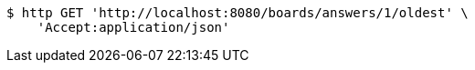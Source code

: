 [source,bash]
----
$ http GET 'http://localhost:8080/boards/answers/1/oldest' \
    'Accept:application/json'
----